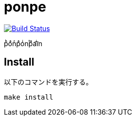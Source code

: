 = ponpe

image:https://travis-ci.org/jiro4989/ponpe.svg?branch=master["Build Status", link="https://travis-ci.org/jiro4989/ponpe"]

pͪoͣnͬpͣoͥnͭpͣa͡iͥn

== Install

以下のコマンドを実行する。

[source,bash]
----
make install
----

